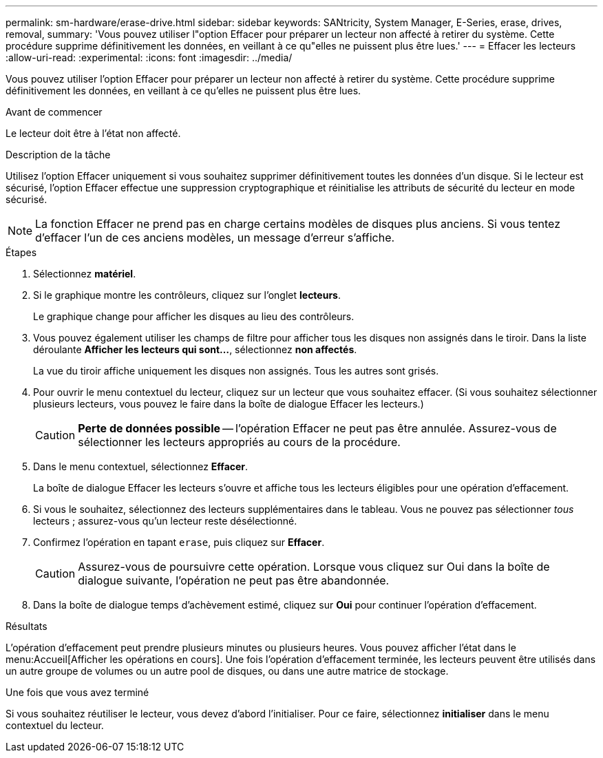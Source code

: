 ---
permalink: sm-hardware/erase-drive.html 
sidebar: sidebar 
keywords: SANtricity, System Manager, E-Series, erase, drives, removal, 
summary: 'Vous pouvez utiliser l"option Effacer pour préparer un lecteur non affecté à retirer du système. Cette procédure supprime définitivement les données, en veillant à ce qu"elles ne puissent plus être lues.' 
---
= Effacer les lecteurs
:allow-uri-read: 
:experimental: 
:icons: font
:imagesdir: ../media/


[role="lead"]
Vous pouvez utiliser l'option Effacer pour préparer un lecteur non affecté à retirer du système. Cette procédure supprime définitivement les données, en veillant à ce qu'elles ne puissent plus être lues.

.Avant de commencer
Le lecteur doit être à l'état non affecté.

.Description de la tâche
Utilisez l'option Effacer uniquement si vous souhaitez supprimer définitivement toutes les données d'un disque. Si le lecteur est sécurisé, l'option Effacer effectue une suppression cryptographique et réinitialise les attributs de sécurité du lecteur en mode sécurisé.

[NOTE]
====
La fonction Effacer ne prend pas en charge certains modèles de disques plus anciens. Si vous tentez d'effacer l'un de ces anciens modèles, un message d'erreur s'affiche.

====
.Étapes
. Sélectionnez *matériel*.
. Si le graphique montre les contrôleurs, cliquez sur l'onglet *lecteurs*.
+
Le graphique change pour afficher les disques au lieu des contrôleurs.

. Vous pouvez également utiliser les champs de filtre pour afficher tous les disques non assignés dans le tiroir. Dans la liste déroulante *Afficher les lecteurs qui sont...*, sélectionnez *non affectés*.
+
La vue du tiroir affiche uniquement les disques non assignés. Tous les autres sont grisés.

. Pour ouvrir le menu contextuel du lecteur, cliquez sur un lecteur que vous souhaitez effacer. (Si vous souhaitez sélectionner plusieurs lecteurs, vous pouvez le faire dans la boîte de dialogue Effacer les lecteurs.)
+
[CAUTION]
====
*Perte de données possible* -- l'opération Effacer ne peut pas être annulée. Assurez-vous de sélectionner les lecteurs appropriés au cours de la procédure.

====
. Dans le menu contextuel, sélectionnez *Effacer*.
+
La boîte de dialogue Effacer les lecteurs s'ouvre et affiche tous les lecteurs éligibles pour une opération d'effacement.

. Si vous le souhaitez, sélectionnez des lecteurs supplémentaires dans le tableau. Vous ne pouvez pas sélectionner _tous_ lecteurs ; assurez-vous qu'un lecteur reste désélectionné.
. Confirmez l'opération en tapant `erase`, puis cliquez sur *Effacer*.
+
[CAUTION]
====
Assurez-vous de poursuivre cette opération. Lorsque vous cliquez sur Oui dans la boîte de dialogue suivante, l'opération ne peut pas être abandonnée.

====
. Dans la boîte de dialogue temps d'achèvement estimé, cliquez sur *Oui* pour continuer l'opération d'effacement.


.Résultats
L'opération d'effacement peut prendre plusieurs minutes ou plusieurs heures. Vous pouvez afficher l'état dans le menu:Accueil[Afficher les opérations en cours]. Une fois l'opération d'effacement terminée, les lecteurs peuvent être utilisés dans un autre groupe de volumes ou un autre pool de disques, ou dans une autre matrice de stockage.

.Une fois que vous avez terminé
Si vous souhaitez réutiliser le lecteur, vous devez d'abord l'initialiser. Pour ce faire, sélectionnez *initialiser* dans le menu contextuel du lecteur.
